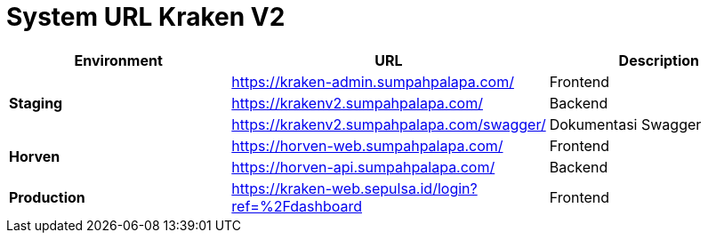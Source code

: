 = System URL Kraken V2

[cols="30%,40%,30%",frame=all, grid=all]
|===
^.^h| *Environment* 
^.^h| *URL* 
^.^h| *Description*

1.3+| *Staging*
| https://kraken-admin.sumpahpalapa.com/[]
| Frontend

| https://krakenv2.sumpahpalapa.com/[]
| Backend

| https://krakenv2.sumpahpalapa.com/swagger/[]
| Dokumentasi Swagger

1.2+| *Horven*
| https://horven-web.sumpahpalapa.com/[]
| Frontend

| https://horven-api.sumpahpalapa.com/[]
| Backend

| *Production*
| https://kraken-web.sepulsa.id/login?ref=%2Fdashboard[]
| Frontend
|===
